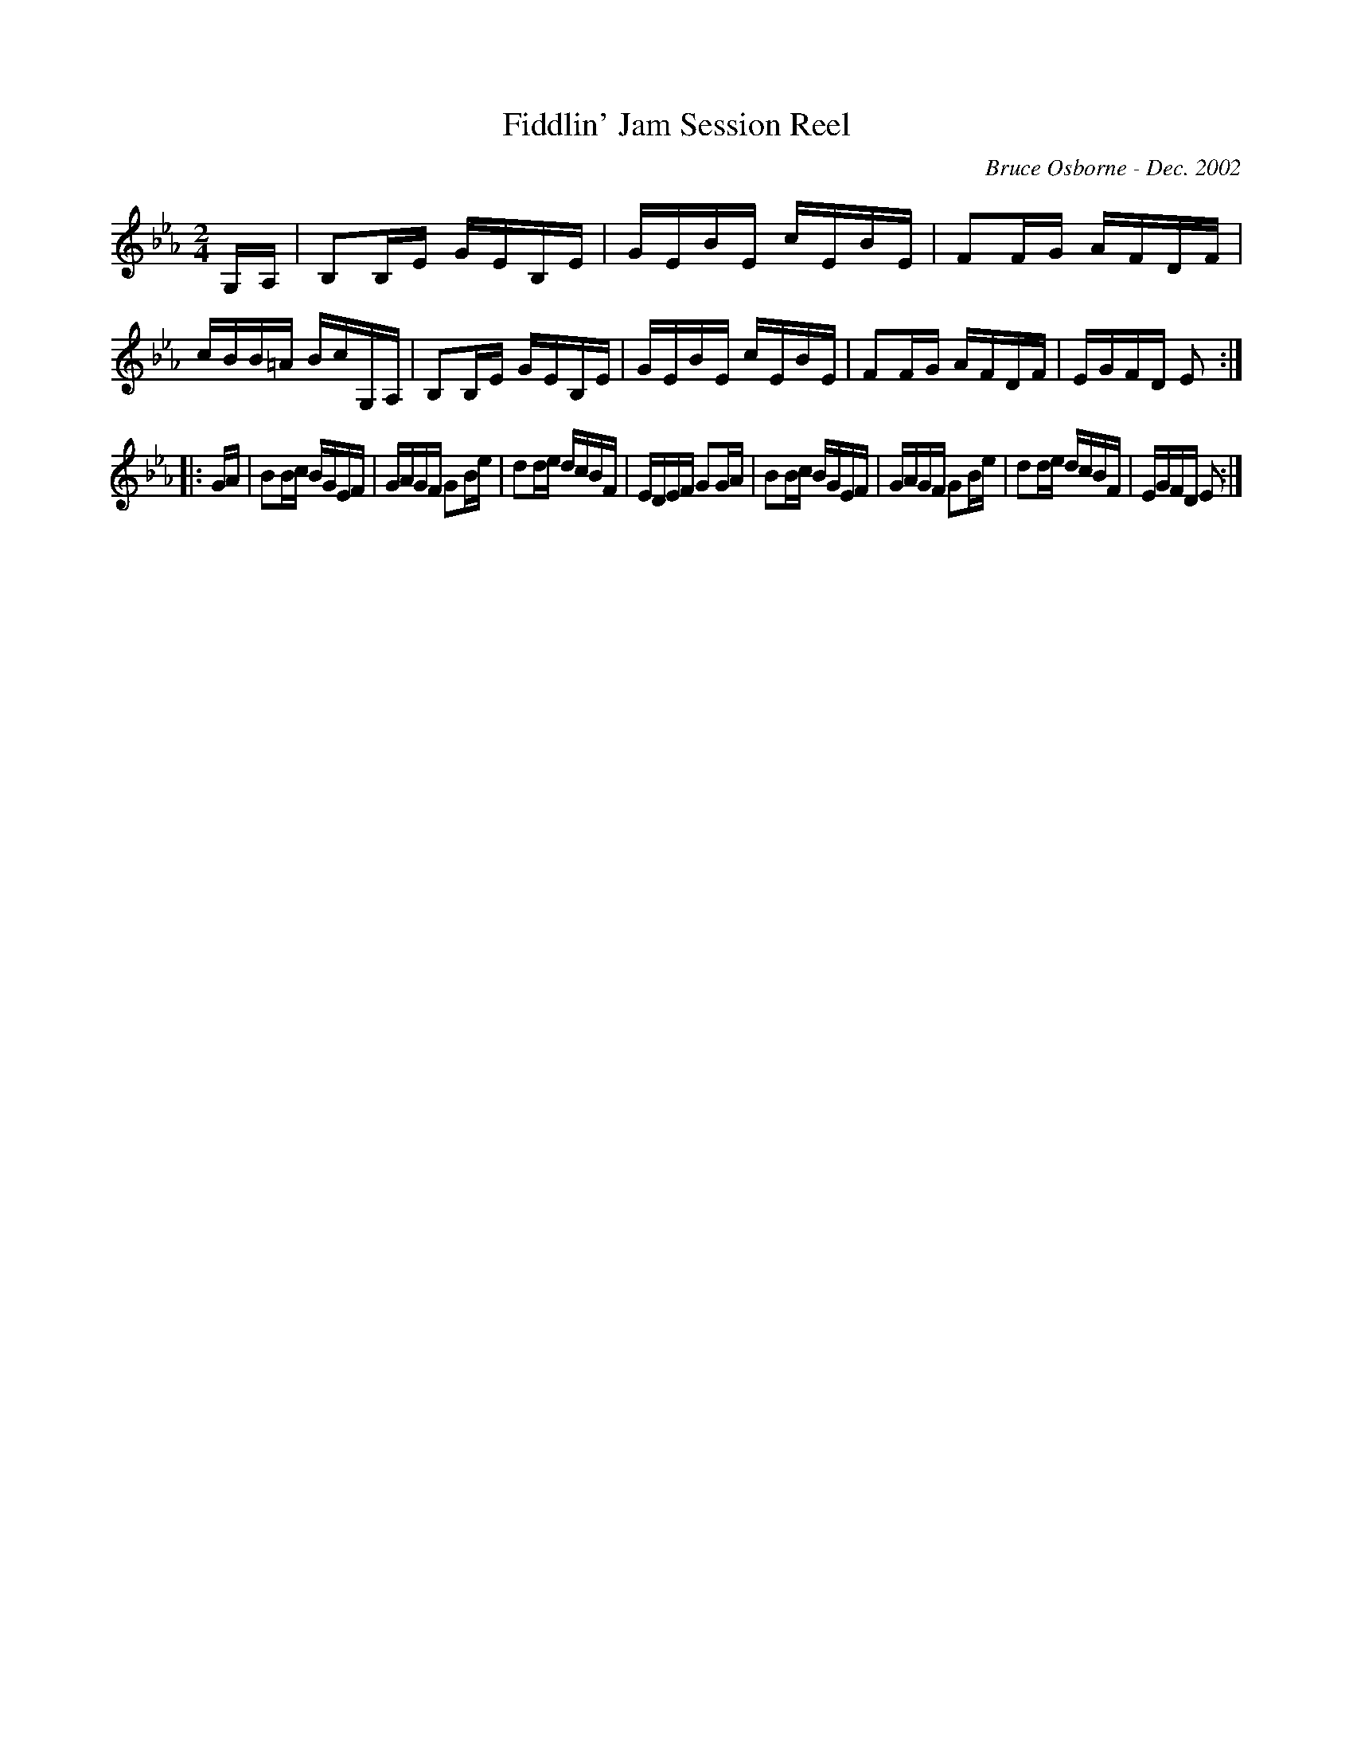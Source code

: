 X:63
T:Fiddlin' Jam Session Reel
R:reel
C:Bruce Osborne - Dec. 2002
Z:abc by bosborne@kos.net
M:2/4
L:1/8
K:Eb
G,/A,/|B,B,/E/ G/E/B,/E/|G/E/B/E/ c/E/B/E/|FF/G/ A/F/D/F/|c/B/B/=A/ B/c/G,/A,/|\
B,B,/E/ G/E/B,/E/|G/E/B/E/ c/E/B/E/|FF/G/ A/F/D/F/|E/G/F/D/ E:|
|:G/A/|BB/c/ B/G/E/F/|G/A/G/F/ GB/e/|dd/e/ d/c/B/F/|E/D/E/F/ GG/A/|\
BB/c/ B/G/E/F/|G/A/G/F/ GB/e/|dd/e/ d/c/B/F/|E/G/F/D/ E:|
